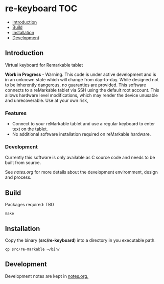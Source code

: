 * re-keyboard                                                             :TOC:
  - [[#introduction][Introduction]]
  - [[#build][Build]]
  - [[#installation][Installation]]
  - [[#development][Development]]

** Introduction
Virtual keyboard for Remarkable tablet

*Work in Progress* - Warning. This code is under active development and is in an
unknown state which will change from day-to-day. While designed not to be
inherently dangerous, no guaranties are provided. This software connects to a
reMarkable tablet via SSH using the default root account. This allows hardware
level modifications, which may render the device unusable and unrecoverable. Use
at your own risk,

*** Features
- Connect to your reMarkable tablet and use a regular keyboard to enter text on
  the tablet.
- No additional software installation required on reMarkable hardware.

*** Development
Currently this software is only available as C source code and needs to be built
from source.

See [[notes.org]] for more details about the development enviromment, design and
process.

** Build
Packages required: TBD
#+begin_src shell
  make
#+end_src

** Installation
Copy the binary (*src/re-keyboard*) into a directory in you executable path.

#+begin_src shell
  cp src/re-markable ~/bin/
#+end_src

** Development
Development notes are kept in [[file:notes.org][notes.org.]]
